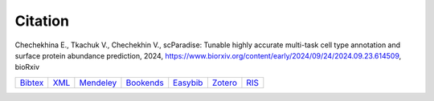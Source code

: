 Citation
========

Chechekhina E., Tkachuk V., Chechekhin V., scParadise: Tunable highly accurate multi-task cell type annotation and surface protein abundance prediction, 2024, https://www.biorxiv.org/content/early/2024/09/24/2024.09.23.614509, bioRxiv

.. list-table::
   :widths: auto

   * - `Bibtex <https://www.biorxiv.org/highwire/citation/4104797/bibtext>`_
     - `XML <https://www.biorxiv.org/highwire/citation/4104797/endnote-8-xml>`_
     - `Mendeley <https://www.biorxiv.org/highwire/citation/4104797/mendeley>`_
     - `Bookends <https://www.biorxiv.org/highwire/citation/4104797/bookends>`_
     - `Easybib <https://www.biorxiv.org/highwire/citation/4104797/easybib>`_
     - `Zotero <https://www.biorxiv.org/highwire/citation/4104797/zotero>`_
     - `RIS <https://www.biorxiv.org/highwire/citation/4104797/ris>`_




